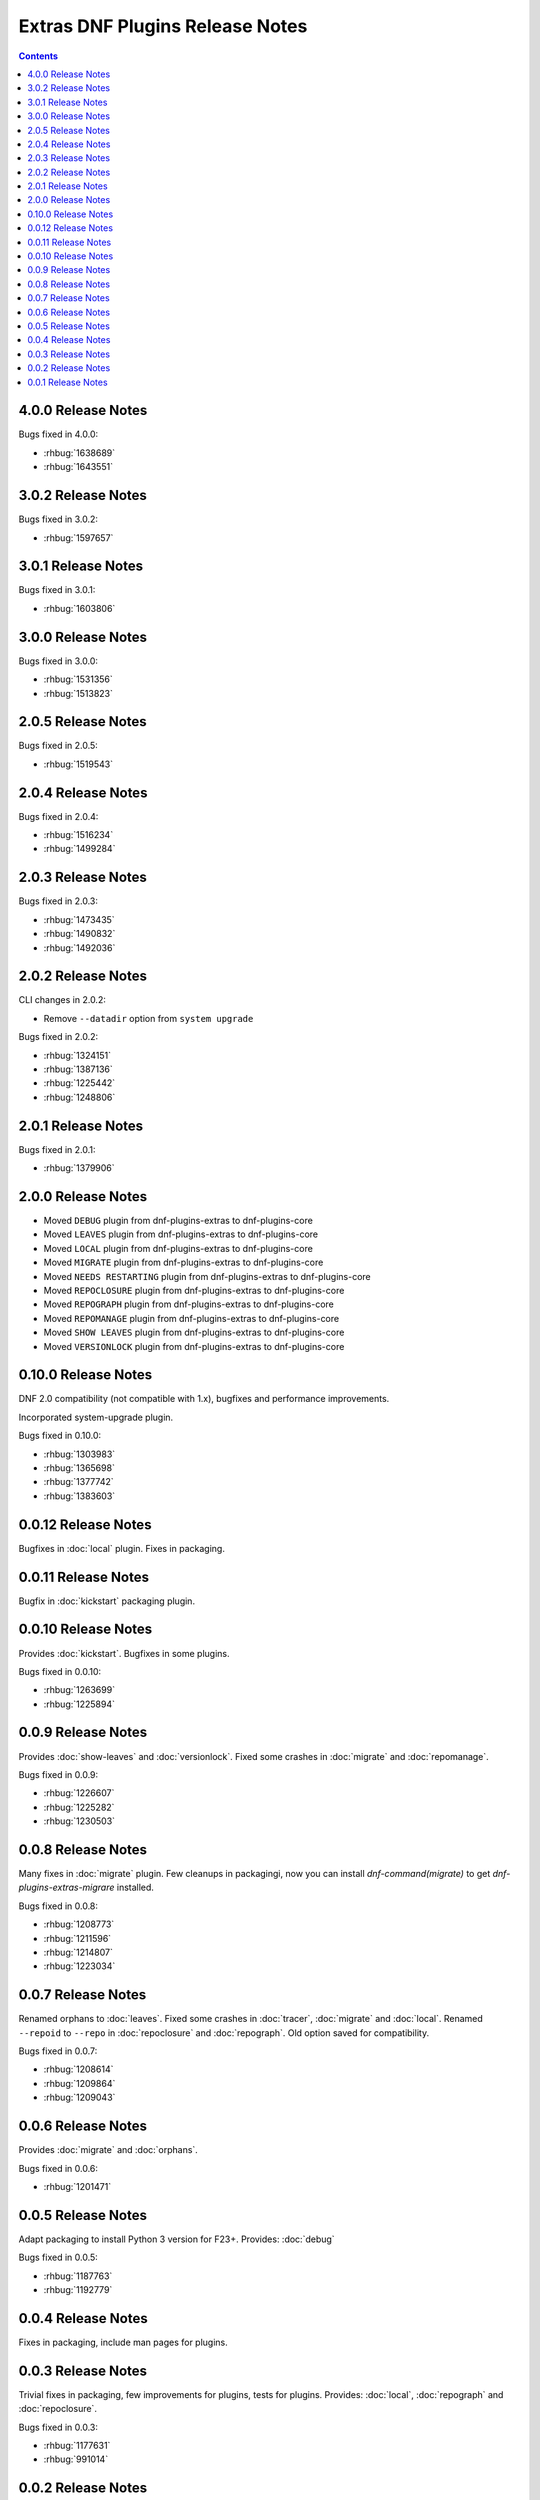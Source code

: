 ################################
Extras DNF Plugins Release Notes
################################

.. contents::

===================
4.0.0 Release Notes
===================

Bugs fixed in 4.0.0:

* :rhbug:`1638689`
* :rhbug:`1643551`

===================
3.0.2 Release Notes
===================

Bugs fixed in 3.0.2:

* :rhbug:`1597657`

===================
3.0.1 Release Notes
===================

Bugs fixed in 3.0.1:

* :rhbug:`1603806`

===================
3.0.0 Release Notes
===================

Bugs fixed in 3.0.0:

* :rhbug:`1531356`
* :rhbug:`1513823`

===================
2.0.5 Release Notes
===================

Bugs fixed in 2.0.5:

* :rhbug:`1519543`

===================
2.0.4 Release Notes
===================

Bugs fixed in 2.0.4:

* :rhbug:`1516234`
* :rhbug:`1499284`

===================
2.0.3 Release Notes
===================

Bugs fixed in 2.0.3:

* :rhbug:`1473435`
* :rhbug:`1490832`
* :rhbug:`1492036`

===================
2.0.2 Release Notes
===================

CLI changes in 2.0.2:

* Remove ``--datadir`` option from ``system upgrade``

Bugs fixed in 2.0.2:

* :rhbug:`1324151`
* :rhbug:`1387136`
* :rhbug:`1225442`
* :rhbug:`1248806`

===================
2.0.1 Release Notes
===================

Bugs fixed in 2.0.1:

* :rhbug:`1379906`

===================
2.0.0 Release Notes
===================

* Moved ``DEBUG`` plugin from dnf-plugins-extras to dnf-plugins-core
* Moved ``LEAVES`` plugin from dnf-plugins-extras to dnf-plugins-core
* Moved ``LOCAL`` plugin from dnf-plugins-extras to dnf-plugins-core
* Moved ``MIGRATE`` plugin from dnf-plugins-extras to dnf-plugins-core
* Moved ``NEEDS RESTARTING`` plugin from dnf-plugins-extras to dnf-plugins-core
* Moved ``REPOCLOSURE`` plugin from dnf-plugins-extras to dnf-plugins-core
* Moved ``REPOGRAPH`` plugin from dnf-plugins-extras to dnf-plugins-core
* Moved ``REPOMANAGE`` plugin from dnf-plugins-extras to dnf-plugins-core
* Moved ``SHOW LEAVES`` plugin from dnf-plugins-extras to dnf-plugins-core
* Moved ``VERSIONLOCK`` plugin from dnf-plugins-extras to dnf-plugins-core

=====================
 0.10.0 Release Notes
=====================

DNF 2.0 compatibility (not compatible with 1.x), bugfixes and performance
improvements.

Incorporated system-upgrade plugin.

Bugs fixed in 0.10.0:

* :rhbug:`1303983`
* :rhbug:`1365698`
* :rhbug:`1377742`
* :rhbug:`1383603`

=====================
 0.0.12 Release Notes
=====================

Bugfixes in :doc:`local` plugin. Fixes in packaging.

=====================
 0.0.11 Release Notes
=====================

Bugfix in :doc:`kickstart` packaging plugin.

=====================
 0.0.10 Release Notes
=====================

Provides :doc:`kickstart`. Bugfixes in some plugins.

Bugs fixed in 0.0.10:

* :rhbug:`1263699`
* :rhbug:`1225894`

====================
 0.0.9 Release Notes
====================

Provides :doc:`show-leaves` and :doc:`versionlock`. Fixed some crashes in :doc:`migrate` and :doc:`repomanage`.

Bugs fixed in 0.0.9:

* :rhbug:`1226607`
* :rhbug:`1225282`
* :rhbug:`1230503`

====================
 0.0.8 Release Notes
====================

Many fixes in :doc:`migrate` plugin. Few cleanups in packagingi, now you can install `dnf-command(migrate)` to get `dnf-plugins-extras-migrare` installed.

Bugs fixed in 0.0.8:

* :rhbug:`1208773`
* :rhbug:`1211596`
* :rhbug:`1214807`
* :rhbug:`1223034`

====================
 0.0.7 Release Notes
====================

Renamed orphans to :doc:`leaves`. Fixed some crashes in :doc:`tracer`, :doc:`migrate` and :doc:`local`. Renamed ``--repoid`` to ``--repo`` in :doc:`repoclosure` and :doc:`repograph`. Old option saved for compatibility.

Bugs fixed in 0.0.7:

* :rhbug:`1208614`
* :rhbug:`1209864`
* :rhbug:`1209043`

====================
 0.0.6 Release Notes
====================

Provides :doc:`migrate` and :doc:`orphans`.

Bugs fixed in 0.0.6:

* :rhbug:`1201471`

====================
 0.0.5 Release Notes
====================

Adapt packaging to install Python 3 version for F23+. Provides: :doc:`debug`

Bugs fixed in 0.0.5:

* :rhbug:`1187763`
* :rhbug:`1192779`

====================
 0.0.4 Release Notes
====================

Fixes in packaging, include man pages for plugins.

====================
 0.0.3 Release Notes
====================

Trivial fixes in packaging, few improvements for plugins, tests for plugins. Provides: :doc:`local`, :doc:`repograph` and :doc:`repoclosure`.

Bugs fixed in 0.0.3:

* :rhbug:`1177631`
* :rhbug:`991014`

====================
 0.0.2 Release Notes
====================

Provides :doc:`repomanage`, :doc:`rpmconf` and :doc:`tracer`.

Bugs fixed in 0.0.2:

* :rhbug:`1048541`

====================
 0.0.1 Release Notes
====================

Provides :doc:`snapper`.
